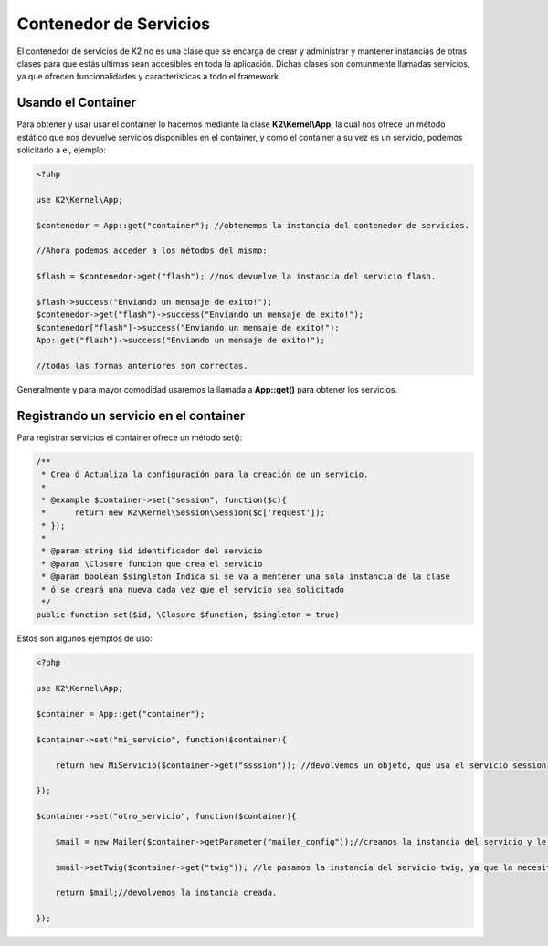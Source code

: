 Contenedor de Servicios
================

El contenedor de servicios de K2 no es una clase que se encarga de crear y administrar y mantener instancias de otras clases para que estás ultimas sean accesibles en toda la aplicación. Dichas clases son comunmente llamadas servicios, ya que ofrecen funcionalidades y caracteristicas a todo el framework.

Usando el Container
-------------

Para obtener y usar usar el container lo hacemos mediante la clase **K2\\Kernel\\App**, la cual nos ofrece un método estático que nos devuelve servicios disponibles en el container, y como el container a su vez es un servicio, podemos solicitarlo a el, ejemplo:

.. code-block:: php

    <?php
    
    use K2\Kernel\App;
    
    $contenedor = App::get("container"); //obtenemos la instancia del contenedor de servicios.
    
    //Ahora podemos acceder a los métodos del mismo:
    
    $flash = $contenedor->get("flash"); //nos devuelve la instancia del servicio flash.
    
    $flash->success("Enviando un mensaje de exito!");
    $contenedor->get("flash")->success("Enviando un mensaje de exito!");
    $contenedor["flash"]->success("Enviando un mensaje de exito!");
    App::get("flash")->success("Enviando un mensaje de exito!");
    
    //todas las formas anteriores son correctas.
    
Generalmente y para mayor comodidad usaremos la llamada a **App::get()** para obtener los servicios.

Registrando un servicio en el container
-------------------

Para registrar servicios el container ofrece un método set():

.. code-block:: php

    /**
     * Crea ó Actualiza la configuración para la creación de un servicio.
     * 
     * @example $container->set("session", function($c){
     *      return new K2\Kernel\Session\Session($c['request']);
     * });
     * 
     * @param string $id identificador del servicio
     * @param \Closure funcion que crea el servicio
     * @param boolean $singleton Indica si se va a mentener una sola instancia de la clase
     * ó se creará una nueva cada vez que el servicio sea solicitado
     */
    public function set($id, \Closure $function, $singleton = true)
    
Estos son algunos ejemplos de uso:

.. code-block:: php

    <?php
    
    use K2\Kernel\App;
    
    $container = App::get("container");
    
    $container->set("mi_servicio", function($container){
        
        return new MiServicio($container->get("ssssion")); //devolvemos un objeto, que usa el servicio session
        
    });
    
    $container->set("otro_servicio", function($container){
        
        $mail = new Mailer($container->getParameter("mailer_config"));//creamos la instancia del servicio y le pasamos unos parametros que solicita.
        
        $mail->setTwig($container->get("twig")); //le pasamos la instancia del servicio twig, ya que la necesita.
        
        return $mail;//devolvemos la instancia creada.
        
    });

